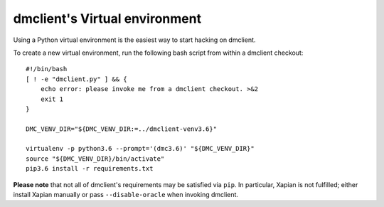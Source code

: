 dmclient's Virtual environment
==============================

Using a Python virtual environment is the easiest way to start hacking on
dmclient.

To create a new virtual environment, run the following bash script from within
a dmclient checkout::

    #!/bin/bash
    [ ! -e "dmclient.py" ] && {
        echo error: please invoke me from a dmclient checkout. >&2
        exit 1
    }

    DMC_VENV_DIR="${DMC_VENV_DIR:=../dmclient-venv3.6}"

    virtualenv -p python3.6 --prompt='(dmc3.6)' "${DMC_VENV_DIR}"
    source "${DMC_VENV_DIR}/bin/activate"
    pip3.6 install -r requirements.txt

**Please note** that not all of dmclient's requirements may be satisfied via ``pip``. In particular, Xapian is not fulfilled; either install Xapian manually or pass ``--disable-oracle`` when invoking dmclient.
